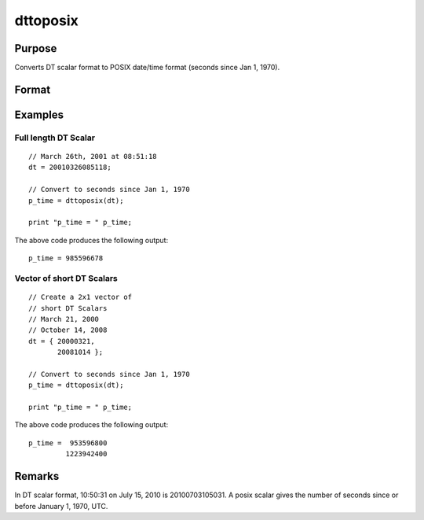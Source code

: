 
dttoposix
==============================================

Purpose
----------------
Converts DT scalar format to POSIX date/time format (seconds since Jan 1, 1970).

Format
----------------
.. function:: p_time = dttoposix(dt)

    :param dt: DT scalar format.
    :type dt: NxK matrix

    :returns: **p_time** (*NxK matrix*) - date/times in POSIX format.

Examples
----------------

Full length DT Scalar
+++++++++++++++++++++

::

    // March 26th, 2001 at 08:51:18
    dt = 20010326085118;

    // Convert to seconds since Jan 1, 1970
    p_time = dttoposix(dt);

    print "p_time = " p_time;

The above code produces the following output:

::

    p_time = 985596678

Vector of short DT Scalars
+++++++++++++++++++++++++++

::

    // Create a 2x1 vector of
    // short DT Scalars
    // March 21, 2000
    // October 14, 2008
    dt = { 20000321,
           20081014 };

    // Convert to seconds since Jan 1, 1970
    p_time = dttoposix(dt);

    print "p_time = " p_time;

The above code produces the following output:

::

    p_time =  953596800 
             1223942400

Remarks
-------

In DT scalar format, 10:50:31 on July 15, 2010 is 20100703105031. A
posix scalar gives the number of seconds since or before January 1,
1970, UTC.

.. seealso:: Functions :func:`dttostr`, :func:`dttostrc`, :func:`posixtostrc`, :func:`strtodt`, :func:`strtodt`
